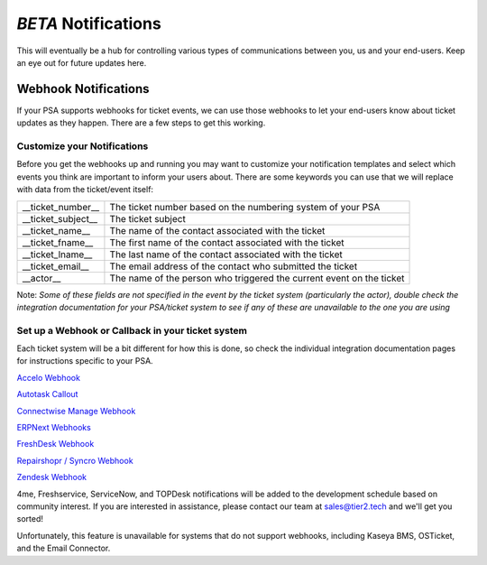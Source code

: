 *BETA* Notifications
========================

This will eventually be a hub for controlling various types of communications between you, us and your end-users. Keep an eye out for future updates here.

.. raw:: html

    <!--<div style="position: relative; padding-bottom: 5%; height: 0; overflow: hidden; max-width: 100%; height: auto;">
        <iframe width="560" height="315" src="https://www.youtube.com/embed/PYqzBX2YuzQ" frameborder="0" allow="accelerometer; autoplay; encrypted-media; gyroscope; picture-in-picture" allowfullscreen></iframe>
    </div>-->


Webhook Notifications
----------------------------------

If your PSA supports webhooks for ticket events, we can use those webhooks to let your end-users know about ticket updates as they happen. There are a few steps to get this working.


Customize your Notifications
^^^^^^^^^^^^^^^^^^^^^^^^^^^^^^^^^^^^^^^^^^^^^^

Before you get the webhooks up and running you may want to customize your notification templates and select which events you think are important to inform your users about. There are some keywords you can use that we will replace with data from the ticket/event itself:

+--------------------+------------------------------------------------------------------------------------------------------+
| __ticket_number__  | The ticket number based on the numbering system of your PSA                                          |
+--------------------+------------------------------------------------------------------------------------------------------+
| __ticket_subject__ | The ticket subject                                                                                   | 
+--------------------+------------------------------------------------------------------------------------------------------+
| __ticket_name__    | The name of the contact associated with the ticket                                                   |
+--------------------+------------------------------------------------------------------------------------------------------+
| __ticket_fname__   | The first name of the contact associated with the ticket                                             |
+--------------------+------------------------------------------------------------------------------------------------------+
| __ticket_lname__   | The last name of the contact associated with the ticket                                              |
+--------------------+------------------------------------------------------------------------------------------------------+
| __ticket_email__   | The email address of the contact who submitted the ticket                                            |
+--------------------+------------------------------------------------------------------------------------------------------+
| __actor__          | The name of the person who triggered the current event on the ticket                                 |
+--------------------+------------------------------------------------------------------------------------------------------+
	

Note: *Some of these fields are not specified in the event by the ticket system (particularly the actor), double check the integration documentation for your PSA/ticket system to see if any of these are unavailable to the one you are using*

Set up a Webhook or Callback in your ticket system
^^^^^^^^^^^^^^^^^^^^^^^^^^^^^^^^^^^^^^^^^^^^^^^^^^^^^^^^^^^^^

Each ticket system will be a bit different for how this is done, so check the individual integration documentation pages for instructions specific to your PSA. 
 
`Accelo Webhook <https://docs.tier2tickets.com/content/integration/accelo/#webhook-walkthrough-notifications>`_

`Autotask Callout <https://docs.tier2tickets.com/content/integration/autotask/#setting-up-webhooks>`_

`Connectwise Manage Webhook <https://docs.tier2tickets.com/content/integration/connectwise/#setting-up-a-callback-webhook>`_

`ERPNext Webhooks <https://docs.tier2tickets.com/content/integration/erpnext/#webhook-walkthrough>`_

`FreshDesk Webhook <https://docs.tier2tickets.com/content/integration/freshdesk/#webhook-walkthrough>`_
  
`Repairshopr / Syncro Webhook <https://docs.tier2tickets.com/content/integration/repairshopr/#set-up-a-webhook>`_

`Zendesk Webhook <https://docs.tier2tickets.com/content/integration/zendesk/#webhook-walkthrough>`_

4me, Freshservice, ServiceNow, and TOPDesk notifications will be added to the development schedule based on community interest. If you are interested in assistance, please contact our team at sales@tier2.tech and we'll get you sorted!

Unfortunately, this feature is unavailable for systems that do not support webhooks, including Kaseya BMS, OSTicket, and the Email Connector. 














